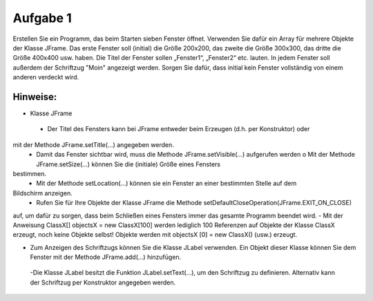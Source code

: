 =========
Aufgabe 1
=========

Erstellen Sie ein Programm, das beim Starten sieben Fenster öffnet. Verwenden Sie dafür ein Array für mehrere Objekte der Klasse JFrame. Das erste Fenster soll (initial) die Größe 200x200, das zweite die Größe 300x300, das dritte die Größe 400x400 usw. haben. Die Titel der Fenster sollen „Fenster1“, „Fenster2“ etc. lauten. In jedem Fenster soll außerdem der Schriftzug "Moin" angezeigt werden. Sorgen Sie dafür, dass initial kein Fenster vollständig von einem anderen verdeckt wird.

---------
Hinweise:
---------
- Klasse JFrame
 - Der Titel des Fensters kann bei JFrame entweder beim Erzeugen (d.h. per Konstruktor) oder
mit der Methode JFrame.setTitle(...) angegeben werden.
 - Damit das Fenster sichtbar wird, muss die Methode JFrame.setVisible(...) aufgerufen werden o Mit der Methode JFrame.setSize(...) können Sie die (initiale) Größe eines Fensters
bestimmen.
 - Mit der Methode setLocation(...) können sie ein Fenster an einer bestimmten Stelle auf dem
Bildschirm anzeigen.
 - Rufen Sie für Ihre Objekte der Klasse JFrame die Methode setDefaultCloseOperation(JFrame.EXIT_ON_CLOSE)
auf, um dafür zu sorgen, dass beim Schließen eines Fensters immer das gesamte Programm beendet wird.
- Mit der Anweisung ClassX[] objectsX = new ClassX[100]
werden lediglich 100 Referenzen auf Objekte der Klasse ClassX erzeugt, noch keine Objekte selbst! Objekte werden mit objectsX [0] = new ClassX() (usw.) erzeugt.

- Zum Anzeigen des Schriftzugs können Sie die Klasse JLabel verwenden. Ein Objekt dieser Klasse können Sie dem Fenster mit der Methode JFrame.add(...) hinzufügen.
 -Die Klasse JLabel besitzt die Funktion JLabel.setText(...), um den Schriftzug zu definieren. Alternativ kann der Schriftzug per Konstruktor angegeben werden.
